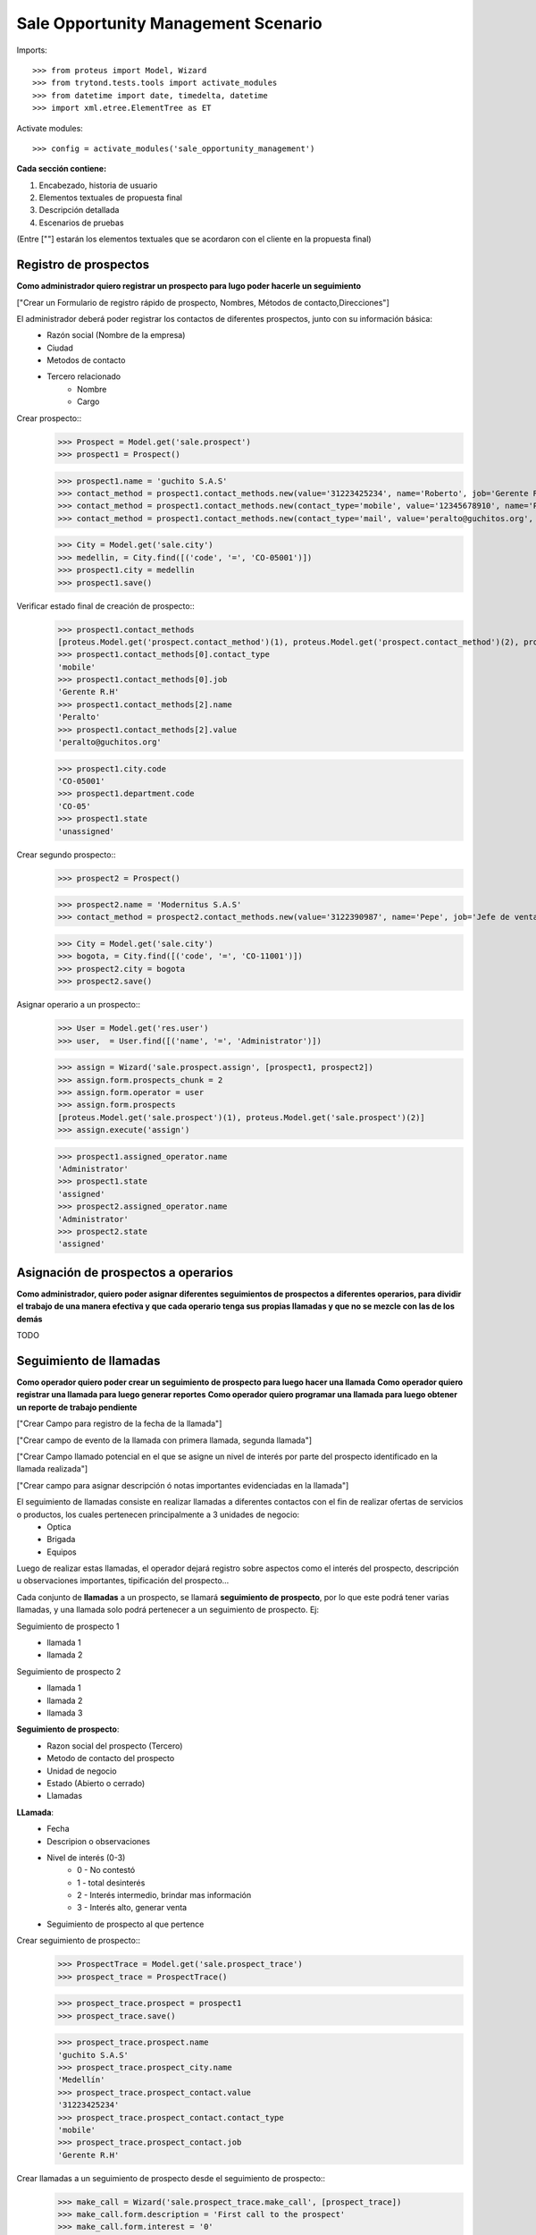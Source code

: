 ====================================
Sale Opportunity Management Scenario
====================================


Imports::

    >>> from proteus import Model, Wizard
    >>> from trytond.tests.tools import activate_modules
    >>> from datetime import date, timedelta, datetime
    >>> import xml.etree.ElementTree as ET

Activate modules::

    >>> config = activate_modules('sale_opportunity_management')


**Cada sección contiene:**

1. Encabezado, historia de usuario
2. Elementos textuales de propuesta final
3. Descripción detallada
4. Escenarios de pruebas

(Entre [""] estarán los elementos textuales que se acordaron con el cliente en la propuesta final)

----------------------
Registro de prospectos
----------------------
**Como administrador quiero registrar un prospecto para lugo poder hacerle un seguimiento**

["Crear un Formulario de registro rápido de prospecto, Nombres, Métodos de contacto,Direcciones"]


El administrador deberá poder registrar los contactos de diferentes prospectos, junto con  su información básica:
    * Razón social (Nombre de la empresa)
    * Ciudad
    * Metodos de contacto
    * Tercero relacionado
        * Nombre
        * Cargo

Crear prospecto::
    >>> Prospect = Model.get('sale.prospect')
    >>> prospect1 = Prospect()
    
    >>> prospect1.name = 'guchito S.A.S'
    >>> contact_method = prospect1.contact_methods.new(value='31223425234', name='Roberto', job='Gerente R.H') 
    >>> contact_method = prospect1.contact_methods.new(contact_type='mobile', value='12345678910', name='Pancracia', job='Asistente administrativo') 
    >>> contact_method = prospect1.contact_methods.new(contact_type='mail', value='peralto@guchitos.org', name='Peralto', job='Administrador') 

    >>> City = Model.get('sale.city')
    >>> medellin, = City.find([('code', '=', 'CO-05001')])
    >>> prospect1.city = medellin
    >>> prospect1.save()

Verificar estado final de creación de prospecto::
    >>> prospect1.contact_methods 
    [proteus.Model.get('prospect.contact_method')(1), proteus.Model.get('prospect.contact_method')(2), proteus.Model.get('prospect.contact_method')(3)]
    >>> prospect1.contact_methods[0].contact_type
    'mobile'
    >>> prospect1.contact_methods[0].job
    'Gerente R.H'
    >>> prospect1.contact_methods[2].name
    'Peralto'
    >>> prospect1.contact_methods[2].value
    'peralto@guchitos.org'

    >>> prospect1.city.code
    'CO-05001'
    >>> prospect1.department.code
    'CO-05'
    >>> prospect1.state
    'unassigned'

Crear segundo prospecto::
    >>> prospect2 = Prospect()
    
    >>> prospect2.name = 'Modernitus S.A.S'
    >>> contact_method = prospect2.contact_methods.new(value='3122390987', name='Pepe', job='Jefe de ventas') 

    >>> City = Model.get('sale.city')
    >>> bogota, = City.find([('code', '=', 'CO-11001')])
    >>> prospect2.city = bogota
    >>> prospect2.save()

Asignar operario a un prospecto::
    >>> User = Model.get('res.user')
    >>> user,  = User.find([('name', '=', 'Administrator')])

    >>> assign = Wizard('sale.prospect.assign', [prospect1, prospect2])
    >>> assign.form.prospects_chunk = 2
    >>> assign.form.operator = user
    >>> assign.form.prospects
    [proteus.Model.get('sale.prospect')(1), proteus.Model.get('sale.prospect')(2)]
    >>> assign.execute('assign')

    >>> prospect1.assigned_operator.name
    'Administrator'
    >>> prospect1.state
    'assigned'
    >>> prospect2.assigned_operator.name
    'Administrator'
    >>> prospect2.state
    'assigned'

------------------------------------
Asignación de prospectos a operarios
------------------------------------
**Como administrador, quiero poder asignar diferentes seguimientos de prospectos a diferentes operarios, para dividir el trabajo de una manera efectiva y que cada operario tenga sus propias llamadas y que no se mezcle con las de los demás**

TODO



-----------------------
Seguimiento de llamadas
-----------------------
**Como operador quiero poder crear un seguimiento de prospecto para luego hacer una llamada**
**Como operador quiero registrar una llamada para luego generar reportes**
**Como operador quiero programar una llamada para luego obtener un reporte de trabajo pendiente**

["Crear Campo para registro de la fecha de la llamada"]

["Crear campo de evento de la llamada con primera llamada, segunda llamada"]

["Crear Campo llamado potencial en el que se asigne un nivel de interés por parte del prospecto identificado en la llamada realizada"]

["Crear campo para asignar descripción ó notas importantes evidenciadas en la llamada"]


El seguimiento de llamadas consiste en realizar llamadas a diferentes contactos con el fin de realizar ofertas de servicios o productos, los cuales pertenecen principalmente a 3 unidades de negocio:
    * Optica
    * Brigada
    * Equipos

Luego de realizar estas llamadas, el operador dejará registro sobre aspectos como el interés del prospecto, descripción u observaciones importantes, tipificación del prospecto...

Cada conjunto de **llamadas** a un prospecto, se llamará **seguimiento de prospecto**, por lo que este podrá tener varias llamadas, y una llamada solo podrá  pertenecer a un seguimiento de prospecto. Ej:

Seguimiento de prospecto 1
    * llamada 1
    * llamada 2

Seguimiento de prospecto 2
    * llamada 1
    * llamada 2
    * llamada 3

**Seguimiento de prospecto**:
    * Razon social del prospecto (Tercero)
    * Metodo de contacto del prospecto
    * Unidad de negocio
    * Estado (Abierto o cerrado)
    * Llamadas

**LLamada**:
    * Fecha
    * Descripion o observaciones
    * Nivel de interés (0-3)
        * 0 - No contestó
        * 1 - total desinterés
        * 2 - Interés intermedio, brindar mas información
        * 3 - Interés alto, generar venta
            
    * Seguimiento de prospecto al que pertence


Crear seguimiento de prospecto::
    >>> ProspectTrace = Model.get('sale.prospect_trace')
    >>> prospect_trace = ProspectTrace()

    >>> prospect_trace.prospect = prospect1
    >>> prospect_trace.save()

    >>> prospect_trace.prospect.name
    'guchito S.A.S'
    >>> prospect_trace.prospect_city.name
    'Medellín'
    >>> prospect_trace.prospect_contact.value
    '31223425234'
    >>> prospect_trace.prospect_contact.contact_type
    'mobile'
    >>> prospect_trace.prospect_contact.job
    'Gerente R.H'

Crear llamadas a un seguimiento de prospecto desde el seguimiento de prospecto::
    >>> make_call = Wizard('sale.prospect_trace.make_call', [prospect_trace])
    >>> make_call.form.description = 'First call to the prospect'
    >>> make_call.form.interest = '0'
    >>> make_call.execute('make_call')

    >>> make_call = Wizard('sale.prospect_trace.make_call', [prospect_trace])
    >>> make_call.form.description = 'Second call to the prospect'
    >>> make_call.form.interest = '1'
    >>> make_call.execute('make_call')

    >>> make_call = Wizard('sale.prospect_trace.make_call', [prospect_trace])
    >>> make_call.form.description = 'Third call to the prospect'
    >>> make_call.form.interest = '3'
    >>> make_call.execute('make_call')

    .. >>> prospect_trace.save()

Verificar estado final del seguimiento del prospecto y sus llamadas
    >>> prospect_trace.calls[0].call_result
    'missed_call'
    >>> prospect_trace.calls[0].call_type
    'first_call'
    >>> prospect_trace.calls[0].date == date.today()
    True

    >>> prospect_trace.calls[1].call_result
    'answered_call'
    >>> prospect_trace.calls[1].call_type
    'followup_call'
    
    >>> prospect_trace.calls
    [proteus.Model.get('sale.call')(1), proteus.Model.get('sale.call')(2), proteus.Model.get('sale.call')(3)]
    >>> prospect_trace.current_interest
    '3'
    >>> prospect_trace.state 
    'open'

Programar una próxima llamada pendiente al seguimiento de prospecto::
    >>> PendingCall = Model.get('sale.pending_call')
    
    >>> schedule = Wizard('sale.prospect_trace.schedule', [prospect_trace])
    >>> schedule.form.date_time = datetime(2023, 8, 14, 15, 30, 30)
    >>> schedule.execute('schedule')

    >>> prospect_trace.pending_call.date
    datetime.datetime(2023, 8, 14, 15, 30, 30)
    >>> prospect_trace.state
    'with_pending_calls'

Crear una llamada agendada previamente:
    >>> make_call = Wizard('sale.prospect_trace.make_call', [prospect_trace])
    >>> make_call.form.description = 'Fourth call to the prospect'
    >>> make_call.form.interest = '3'
    >>> make_call.execute('make_call')

    >>> prospect_trace.pending_call

    >>> prospect_trace.state
    'open'

Cuando se asigna prospecto sin método de contacto mobile, el contacto en el seguimiento es vacío::
    >>> prospect3 = Prospect()
    >>> prospect3.name = 'Sin celulares S.A.S'
    >>> contact_method = prospect3.contact_methods.new(contact_type='mail', value='felpucio@sincelulares.org', name='felpucio', job='Supervisor')
    >>> prospect3.save()

    >>> prospect_trace2 = ProspectTrace()
    >>> prospect_trace2.prospect = prospect2

    >>> prospect_trace2.save()

--------
Reportes
--------
["Crear un reporte en el que evidencie por operario y consolidado"]
["Cantidad de llamadas realizadas en un período de tiempo"]
["Crear un reporte para verificar cantidad de llamadas por realizar"]
["Crear reporte para identificación de clientes potenciales (Cliente que en la llamada fueron marcados con un nivel alto)"]


* Reporte de llamadas realizadas en un periodo de tiempo (Análisis de operarios):
    * Nivel de interés
    * Unidad de negocio
    * Observaciones
    * Operario

* Reporte de seguimientos a prospectos (Análisis de prospectos):
    * Interés durante distintas etapas del seguimiento


* Reporte de Llamadas a realizar (Analisis de trabajo pendiente):
    * Llamadas pendientes
    * Seguimientos a prospectos abiertos

* Reporte de seguimientos sin asignar - asignados:
    * Seguimientos a prospectos pendientes por asignar a operador

* Reporte de prospectos potenciales
    * llamadas con un nivel de interés alto
    * Seguimiento de prospecto al que pertenecen las llamadas
